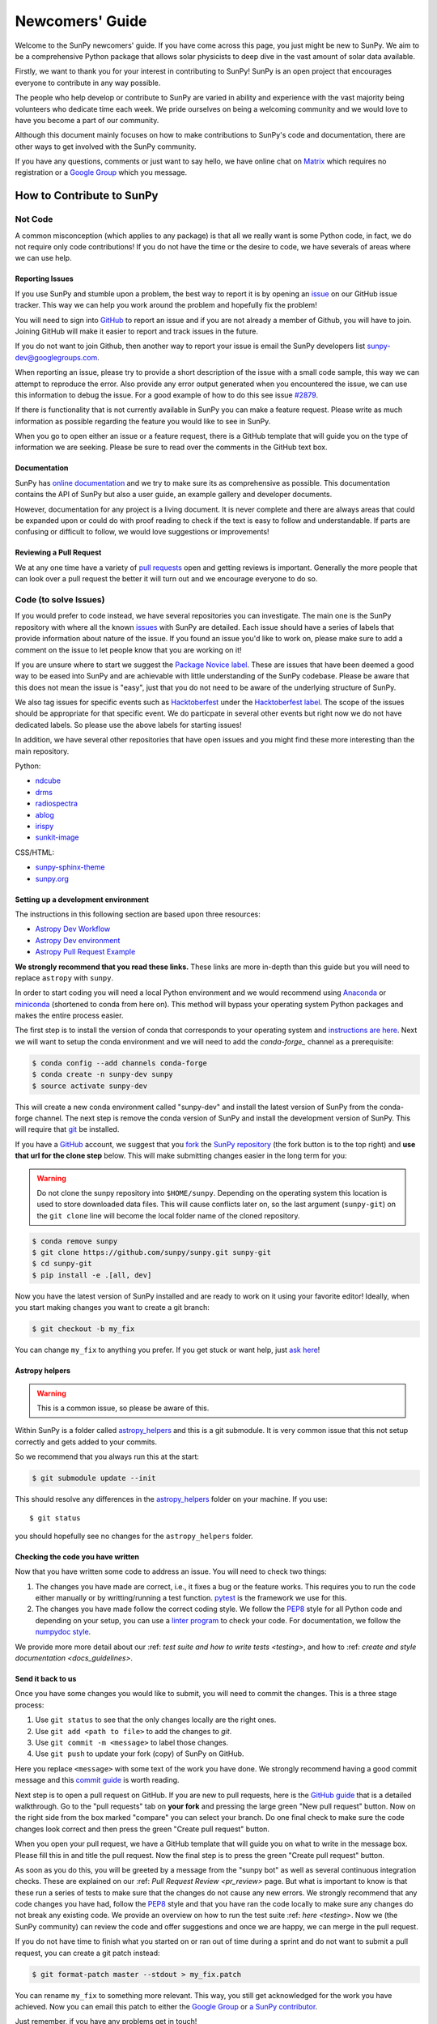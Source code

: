 .. _newcomers:

****************
Newcomers' Guide
****************

Welcome to the SunPy newcomers' guide.
If you have come across this page, you just might be new to SunPy.
We aim to be a comprehensive Python package that allows solar physicists to deep dive in the vast amount of solar data available.

Firstly, we want to thank you for your interest in contributing to SunPy!
SunPy is an open project that encourages everyone to contribute in any way possible.

The people who help develop or contribute to SunPy are varied in ability and experience with the vast majority being volunteers who dedicate time each week.
We pride ourselves on being a welcoming community and we would love to have you become a part of our community.

Although this document mainly focuses on how to make contributions to SunPy's code and documentation, there are other ways to get involved with the SunPy community.

If you have any questions, comments or just want to say hello, we have online chat on `Matrix`_ which requires no registration or a `Google Group`_ which you message.

.. _Matrix: https://riot.im/app/#/room/#sunpy-general:matrix.org
.. _Google Group: https://groups.google.com/forum/#!forum/sunpy

How to Contribute to SunPy
==========================

Not Code
--------

A common misconception (which applies to any package) is that all we really want is some Python code, in fact, we do not require only code contributions!
If you do not have the time or the desire to code, we have severals of areas where we can use help.

Reporting Issues
^^^^^^^^^^^^^^^^

If you use SunPy and stumble upon a problem, the best way to report it is by opening an `issue`_ on our GitHub issue tracker.
This way we can help you work around the problem and hopefully fix the problem!

You will need to sign into `GitHub`_ to report an issue and if you are not already a member of Github, you will have to join.
Joining GitHub will make it easier to report and track issues in the future.

If you do not want to join Github, then another way to report your issue is email the SunPy developers list `sunpy-dev@googlegroups.com`_.

When reporting an issue, please try to provide a short description of the issue with a small code sample, this way we can attempt to reproduce the error.
Also provide any error output generated when you encountered the issue, we can use this information to debug the issue.
For a good example of how to do this see issue `#2879`_.

If there is functionality that is not currently available in SunPy you can make a feature request.
Please write as much information as possible regarding the feature you would like to see in SunPy.

When you go to open either an issue or a feature request, there is a GitHub template that will guide you on the type of information we are seeking.
Please be sure to read over the comments in the GitHub text box.

.. _issue: https://github.com/sunpy/sunpy/issues
.. _sunpy-dev@googlegroups.com: https://groups.google.com/forum/#!forum/sunpy-dev
.. _#2879: https://github.com/sunpy/sunpy/issues/2879

Documentation
^^^^^^^^^^^^^

SunPy has `online documentation`_ and we try to make sure its as comprehensive as possible.
This documentation contains the API of SunPy but also a user guide, an example gallery and developer documents.

However, documentation for any project is a living document.
It is never complete and there are always areas that could be expanded upon or could do with proof reading to check if the text is easy to follow and understandable.
If parts are confusing or difficult to follow, we would love suggestions or improvements!

.. _online documentation: https://docs.sunpy.org/en/latest/index.html

Reviewing a Pull Request
^^^^^^^^^^^^^^^^^^^^^^^^

We at any one time have a variety of `pull requests`_ open and getting reviews is important.
Generally the more people that can look over a pull request the better it will turn out and we encourage everyone to do so.

.. _pull requests: https://github.com/sunpy/sunpy/pulls

Code (to solve Issues)
----------------------

If you would prefer to code instead, we have several repositories you can investigate.
The main one is the SunPy repository with where all the known `issues`_ with SunPy are detailed.
Each issue should have a series of labels that provide information about nature of the issue.
If you found an issue you'd like to work on, please make sure to add a comment on the issue
to let people know that you are working on it!

If you are unsure where to start we suggest the `Package Novice label`_.
These are issues that have been deemed a good way to be eased into SunPy and are achievable with little understanding of the SunPy codebase.
Please be aware that this does not mean the issue is "easy", just that you do not need to be aware of the underlying structure of SunPy.

We also tag issues for specific events such as  `Hacktoberfest`_ under the `Hacktoberfest label`_.
The scope of the issues should be appropriate for that specific event.
We do particpate in several other events but right now we do not have dedicated labels.
So please use the above labels for starting issues!

In addition, we have several other repositories that have open issues and you might find these more interesting than the main repository.

Python:

* `ndcube <https://github.com/sunpy/ndcube>`_
* `drms <https://github.com/sunpy/drms>`_
* `radiospectra <https://github.com/sunpy/radiospectra>`_
* `ablog <https://github.com/sunpy/ablog>`_
* `irispy <https://github.com/sunpy/irispy>`_
* `sunkit-image <https://github.com/sunpy/sunkit-image>`_

CSS/HTML:

* `sunpy-sphinx-theme <https://github.com/sunpy/sunpy-sphinx-theme>`_
* `sunpy.org <https://github.com/sunpy/sunpy.org>`_

.. _issues: https://github.com/sunpy/sunpy/issues
.. _Package Novice label: https://github.com/sunpy/sunpy/issues?utf8=%E2%9C%93&q=is%3Aissue+is%3Aopen+label%3A%22Package+Novice%22
.. _Hacktoberfest: https://hacktoberfest.digitalocean.com/
.. _Hacktoberfest label: https://github.com/sunpy/sunpy/issues?q=is%3Aissue+is%3Aopen+label%3AHacktoberfest

Setting up a development environment
^^^^^^^^^^^^^^^^^^^^^^^^^^^^^^^^^^^^

The instructions in this following section are based upon three resources:

* `Astropy Dev Workflow <http://docs.astropy.org/en/latest/development/workflow/development_workflow.html>`_
* `Astropy Dev environment <http://docs.astropy.org/en/latest/development/workflow/get_devel_version.html#get-devel>`_
* `Astropy Pull Request Example <http://docs.astropy.org/en/latest/development/workflow/git_edit_workflow_examples.html#astropy-fix-example>`_

**We strongly recommend that you read these links.**
These links are more in-depth than this guide but you will need to replace ``astropy`` with ``sunpy``.

In order to start coding you will need a local Python environment and we would recommend using `Anaconda`_ or `miniconda`_ (shortened to conda from here on).
This method will bypass your operating system Python packages and makes the entire process easier.

The first step is to install the version of conda that corresponds to your operating system and `instructions are here`_.
Next we will want to setup the conda environment and we will need to add the `conda-forge_` channel as a prerequisite:

.. code:: bash

    $ conda config --add channels conda-forge
    $ conda create -n sunpy-dev sunpy
    $ source activate sunpy-dev

This will create a new conda environment called "sunpy-dev" and install the latest version of SunPy from the conda-forge channel.
The next step is remove the conda version of SunPy and install the development version of SunPy.
This will require that `git`_ be installed.

If you have a `GitHub`_ account, we suggest that you `fork`_ the `SunPy repository`_ (the fork button is to the top right) and **use that url for the clone step** below.
This will make submitting changes easier in the long term for you:

.. warning::

    Do not clone the sunpy repository into ``$HOME/sunpy``. Depending on the operating system this location is used to store downloaded data files.
    This will cause conflicts later on, so the last argument (``sunpy-git``) on the ``git clone`` line will become the local folder name of the cloned repository.

.. code:: bash

    $ conda remove sunpy
    $ git clone https://github.com/sunpy/sunpy.git sunpy-git
    $ cd sunpy-git
    $ pip install -e .[all, dev]

Now you have the latest version of SunPy installed and are ready to work on it using your favorite editor!
Ideally, when you start making changes you want to create a git branch:

.. code:: bash

    $ git checkout -b my_fix

You can change ``my_fix`` to anything you prefer.
If you get stuck or want help, just `ask here`_!

.. _Anaconda: https://www.anaconda.com/distribution/
.. _miniconda: https://conda.io/en/latest/miniconda.html
.. _instructions are here: https://conda.io/projects/conda/en/latest/user-guide/install/index.html#installation
.. _conda-forge: https://conda-forge.org/
.. _git: https://git-scm.com/book/en/v2/Getting-Started-Installing-Git
.. _GitHub: https://github.com/
.. _fork: https://guides.github.com/activities/forking/
.. _SunPy repository: https://github.com/sunpy/sunpy
.. _ask here: https://riot.im/app/#/room/#sunpy-general:matrix.org

Astropy helpers
^^^^^^^^^^^^^^^

.. warning::

    This is a common issue, so please be aware of this.

Within SunPy is a folder called `astropy_helpers`_ and this is a git submodule.
It is very common issue that this not setup correctly and gets added to your commits.

So we recommend that you always run this at the start:

.. code:: bash

    $ git submodule update --init

This should resolve any differences in the `astropy_helpers`_ folder on your machine.
If you use::

    $ git status

you should hopefully see no changes for the ``astropy_helpers`` folder.

.. _astropy_helpers: https://github.com/astropy/astropy-helpers

Checking the code you have written
^^^^^^^^^^^^^^^^^^^^^^^^^^^^^^^^^^

Now that you have written some code to address an issue.
You will need to check two things:

1. The changes you have made are correct, i.e., it fixes a bug or the feature works.
   This requires you to run the code either manually or by writting/running a test function.
   `pytest`_ is the framework we use for this.

2. The changes you have made follow the correct coding style.
   We follow the `PEP8`_ style for all Python code and depending on your setup, you can use a `linter program <https://realpython.com/python-code-quality/#how-to-improve-python-code-quality>`_ to check your code.
   For documentation, we follow the `numpydoc style <https://numpydoc.readthedocs.io/en/latest/format.html#docstring-standard>`_.

We provide more more detail about our :ref: `test suite and how to write tests <testing>`, and how to :ref: `create and style documentation <docs_guidelines>`.

.. _pytest: https://docs.pytest.org/en/latest/

Send it back to us
^^^^^^^^^^^^^^^^^^

Once you have some changes you would like to submit, you will need to commit the changes.
This is a three stage process:

1. Use ``git status`` to see that the only changes locally are the right ones.
2. Use ``git add <path to file>`` to add the changes to `git`.
3. Use ``git commit -m <message>`` to label those changes.
4. Use ``git push`` to update your fork (copy) of SunPy on GitHub.

Here you replace ``<message>`` with some text of the work you have done.
We strongly recommend having a good commit message and this `commit guide`_ is worth reading.

Next step is to open a pull request on GitHub.
If you are new to pull requests, here is the `GitHub guide`_ that is a detailed walkthrough.
Go to the "pull requests" tab on **your fork** and pressing the large green "New pull request" button.
Now on the right side from the box marked "compare" you can select your branch.
Do one final check to make sure the code changes look correct and then press the green "Create pull request" button.

When you open your pull request, we have a GitHub template that will guide you on what to write in the message box.
Please fill this in and title the pull request.
Now the final step is to press the green "Create pull request" button.

As soon as you do this, you will be greeted by a message from the "sunpy bot" as well as several continuous integration checks.
These are explained on our :ref: `Pull Request Review <pr_review>` page.
But what is important to know is that these run a series of tests to make sure that the changes do not cause any new errors.
We strongly recommend that any code changes you have had, follow the `PEP8`_ style and that you have ran the code locally to make sure any changes do not break any existing code.
We provide an overview on how to run the test suite :ref: `here <testing>`.
Now we (the SunPy community) can review the code and offer suggestions and once we are happy, we can merge in the pull request.

If you do not have time to finish what you started on or ran out of time during a sprint and do not want to submit a pull request, you can create a git patch instead:

.. code:: bash

    $ git format-patch master --stdout > my_fix.patch

You can rename ``my_fix`` to something more relevant.
This way, you still get acknowledged for the work you have achieved.
Now you can email this patch to either the  `Google Group`_ or `a SunPy contributor`_.

Just remember, if you have any problems get in touch!

.. _commit guide: https://chris.beams.io/posts/git-commit/
.. _GitHub guide: https://guides.github.com/activities/hello-world/
.. _PEP8: https://realpython.com/python-pep8/
.. _Google Group: https://groups.google.com/forum/#!forum/sunpy
.. _a SunPy contributor: stuart@mumford.me.uk
